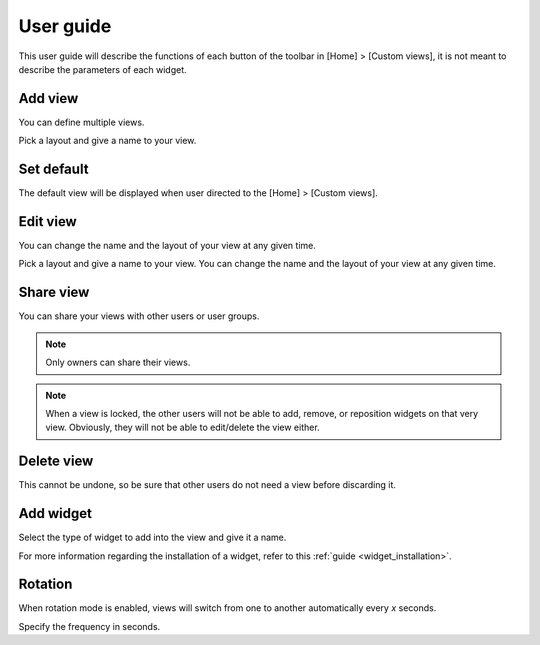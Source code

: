 ==========
User guide
==========

This user guide will describe the functions of each button of the toolbar in [Home] > [Custom views], it is not meant to describe the parameters of each widget.


********
Add view
********

.. image:: /_static/images/extending/widgets/add_view_btn.png
   :align: center

You can define multiple views.


.. image:: /_static/images/extending/widgets/add_view.png 
   :align: center

Pick a layout and give a name to your view.


***********
Set default
***********

.. image:: /_static/images/extending/widgets/add_view_btn.png
   :align: center

The default view will be displayed when user directed to the [Home] > [Custom views].

*********
Edit view
*********

.. image:: /_static/images/extending/widgets/edit_view_btn.png
   :align: center

You can change the name and the layout of your view at any given time.


.. image:: /_static/images/extending/widgets/add_view.png
   :align: center

Pick a layout and give a name to your view.
You can change the name and the layout of your view at any given time.


**********
Share view
**********

.. image:: /_static/images/extending/widgets/share_view_btn.png
   :align: center

You can share your views with other users or user groups.

.. image:: /_static/images/extending/widgets/share_view.png
   :align: center

.. note::
   Only owners can share their views.

.. note::
   When a view is locked, the other users will not be able to add, remove, or reposition widgets on that very view. Obviously, they will not be able to edit/delete the view either.


***********
Delete view
***********

.. image:: /_static/images/extending/widgets/delete_view_btn.png
   :align: center

This cannot be undone, so be sure that other users do not need a view before discarding it.


**********
Add widget
**********

.. image:: /_static/images/extending/widgets/add_widget_btn.png
   :align: center

.. image:: /_static/images/extending/widgets/add_widget.png
   :align: center

Select the type of widget to add into the view and give it a name.

For more information regarding the installation of a widget, refer to this :ref:`guide <widget_installation>`.


********
Rotation
********

.. image:: /_static/images/extending/widgets/rotation_btn.png
   :align: center

When rotation mode is enabled, views will switch from one to another automatically every *x* seconds.


.. image:: /_static/images/extending/widgets/rotation.png
   :align: center

Specify the frequency in seconds.

